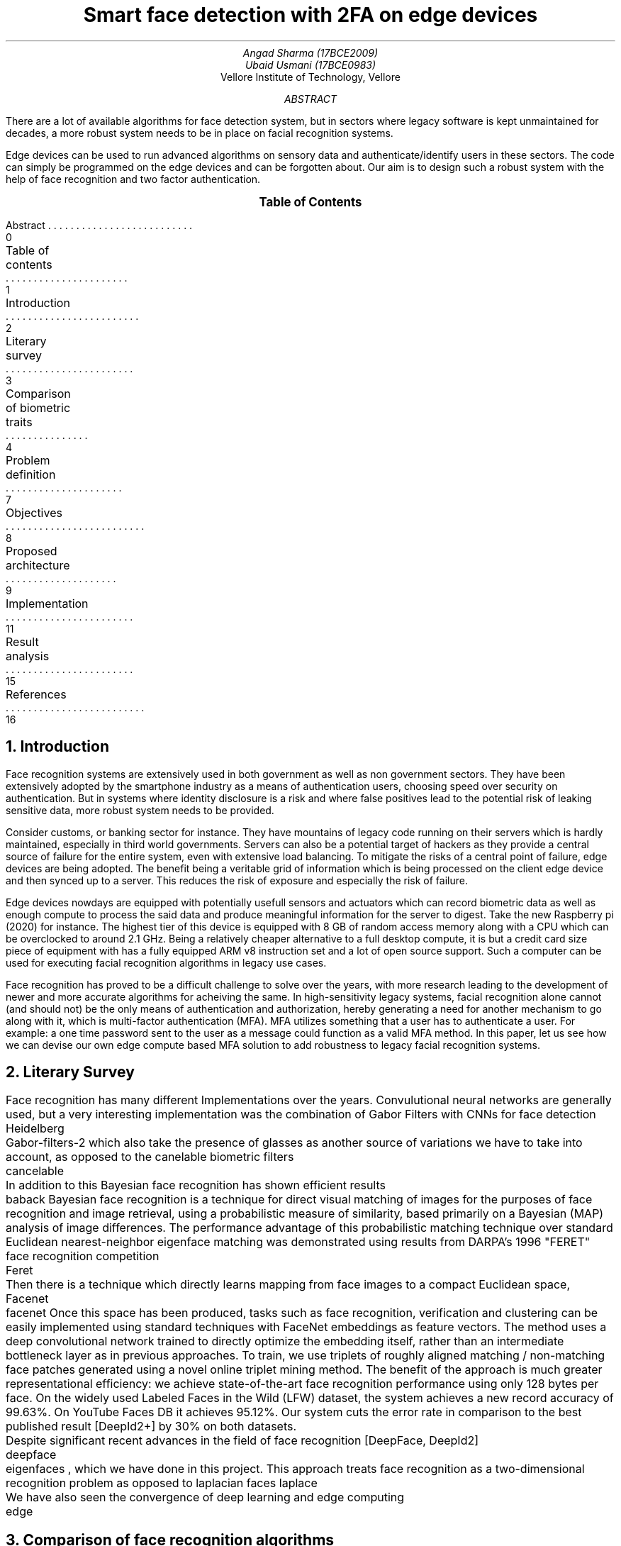 \# Compile with
\# refer -p bibliography.ref -e -PS single_column_research_paper.ms | groff -ms -Kutf8 -t -U -Tpdf > single_column_research_paper.pdf
.RP no
.TL
Smart face detection with 2FA on edge devices
.AU
Angad Sharma (17BCE2009)
.AU
Ubaid Usmani (17BCE0983)
.AI
Vellore Institute of Technology, Vellore
.ND "10th September, 2020"
.AB
There are a lot of available algorithms for face detection system, but in sectors where legacy software is kept unmaintained for decades, a more robust system needs to be in place on facial recognition systems.

Edge devices can be used to run advanced algorithms on sensory data and authenticate/identify users in these sectors. The code can simply be programmed on the edge devices and can be forgotten about. Our aim is to design such a robust system with the help of face recognition and two factor authentication.
.AE

.XS 0
Abstract
.XA 1
Table of contents
.XA 2
Introduction
.XA 3
Literary survey
.XA 4
Comparison of biometric traits
.XA 7
Problem definition
.XA 8
Objectives
.XA 9
Proposed architecture
.XA 11
Implementation
.XA 15
Result analysis
.XA 16
References
.XE

.PX

.bp

.NH 1
Introduction
.PP
Face recognition systems are extensively used in both government as well as non government sectors. They have been extensively adopted by the smartphone industry as a means of authentication users, choosing speed over security on authentication. But in systems where identity disclosure is a risk and where false positives lead to the potential risk of leaking sensitive data, more robust system needs to be provided.

Consider customs, or banking sector for instance. They have mountains of legacy code running on their servers which is hardly maintained, especially in third world governments. Servers can also be a potential target of hackers as they provide a central source of failure for the entire system, even with extensive load balancing. To mitigate the risks of a central point of failure, edge devices are being adopted. The benefit being a veritable grid of information which is being processed on the client edge device and then synced up to a server. This reduces the risk of exposure and especially the risk of failure.

Edge devices nowdays are equipped with potentially usefull sensors and actuators which can record biometric data as well as enough compute to process the said data and produce meaningful information for the server to digest. Take the new Raspberry pi (2020) for instance. The highest tier of this device is equipped with 8 GB of random access memory along with a CPU which can be overclocked to around 2.1 GHz. Being a relatively cheaper alternative to a full desktop compute, it is but a credit card size piece of equipment with has a fully equipped ARM v8 instruction set and a lot of open source support. Such a computer can be used for executing facial recognition algorithms in legacy use cases.

Face recognition has proved to be a difficult challenge to solve over the years, with more research leading to the development of newer and more accurate algorithms for acheiving the same. In high-sensitivity legacy systems, facial recognition alone cannot (and should not) be the only means of authentication and authorization, hereby generating a need for another mechanism to go along with it, which is multi-factor authentication (MFA). MFA utilizes something that a user has to authenticate a user. For example: a one time password sent to the user as a message could function as a valid MFA method. In this paper, let us see how we can devise our own edge compute based MFA solution to add robustness to legacy facial recognition systems.

.bp

.NH 1
Literary Survey

.PP
Face recognition has many different Implementations over the years. Convulutional neural networks are generally used, but a very interesting implementation was the combination of Gabor Filters with CNNs for face detection
.[
	Heidelberg
.] and
.[
	Gabor-filters-2
.]
which also take the presence of glasses as another source of variations we have to take into account, as opposed to the canelable biometric filters
.[
	cancelable
.]. The first stage uses the Gabor filter which extracts intrinsic facial features. As a result of this transformation we obtain four subimages. The second stage of the method concerns the application of the convolutional neural network to these four images. The approach presented in this paper yields better classification performance in comparison to the results obtained by the convolutional neural network alone.

In addition to this Bayesian face recognition has shown efficient results
.[
	baback
.]
Bayesian face recognition is a technique for direct visual matching of images for the purposes of face recognition and image retrieval, using a probabilistic measure of similarity, based primarily on a Bayesian (MAP) analysis of image differences. The performance advantage of this probabilistic matching technique over standard Euclidean nearest-neighbor eigenface matching was demonstrated using results from DARPA's 1996 "FERET" face recognition competition
.[
	Feret
.], in which this Bayesian matching alogrithm was found to be the top performer. In addition, we derive a simple method of replacing costly computation of nonlinear (on-line) Bayesian similarity measures by inexpensive linear (off-line) subspace projections and simple Euclidean norms, thus resulting in a significant computational speed-up for implementation with very large databases.

Then there is a technique which directly learns mapping from face images to a compact Euclidean space, Facenet
.[
	facenet
.]
Once this space has been produced, tasks such as face recognition, verification and clustering can be easily implemented using standard techniques with FaceNet embeddings as feature vectors. The method uses a deep convolutional network trained to directly optimize the embedding itself, rather than an intermediate bottleneck layer as in previous approaches. To train, we use triplets of roughly aligned matching / non-matching face patches generated using a novel online triplet mining method. The benefit of the approach is much greater representational efficiency: we achieve state-of-the-art face recognition performance using only 128 bytes per face. On the widely used Labeled Faces in the Wild (LFW) dataset, the system achieves a new record accuracy of 99.63%. On YouTube Faces DB it achieves 95.12%. Our system cuts the error rate in comparison to the best published result [DeepId2+] by 30% on both datasets.

Despite significant recent advances in the field of face recognition [DeepFace, DeepId2]
.[
	deepface
.], another interesting approach is using eigen faces
.[
	eigenfaces
.]
, which we have done in this project. This approach treats face recognition as a two-dimensional recognition problem as opposed to laplacian faces
.[
laplace
.] , taking advantage of the fact that faces are are normally upright and thus may be described by a small set of 2-D characteristic views. Face images are projected onto a feature space ("face space") that best encodes the variation among known face images. The face space is defined by the “eigenfaces”, which are the eigenvectors of the set of faces; they do not necessarily correspond to isolated features such as eyes, ears, and noses. The framework provides the ability to learn to recognize new faces in an unsupervised manner.

We have also seen the convergence of deep learning and edge computing
.[
	edge
.] with research going as early as the second quarter of 2020. Our approach will be combining the eigenfaces algorithm for facial recognition with the implementation of a deep learning hub in an edge computing device, namely a raspberry pi 3 model B+.

.bp

.NH 1
Comparison of face recognition algorithms

.TS H
allbox expand tab(|);
c s s s
c c c c.
Facial Recognition Algorithms
Algorithms | Description | Pros | Cons
.TH
T{
Eigenface-based method
T}|T{
Efficiently representing faces using PCA (Principal Component Analysis). Their goal of this approach is to represent a face as a coordinate system. The vectors that make up this coordinate system were referred to as eigenpictures.
T}|T{
> Easy Approach
> Efficient Storage and processing time
> Manages Dimensions by converting them to a latent space
T}|T{
> Sensitive to lightning and position of head.
> Time Consuming in generating eigenvectors
T}
Neural Networks |T{
Many pattern recognition problems like object recognition, character recognition, etc. have been faced successfully by neural networks. These systems can be used in face detection in different ways.
T}|T{
> Best feature extractor for images because of SOTA CNN models.
> Better results and give robust results than eigen faces and graph matching algorithms.
T}|T{
> Highly complex algorithm tough to understand.
> Training time and resource consumption is too high
> Prone to trojan and spoof attack.
T}
T{
Fisherface algorithm
T}|T{
Fisher’s Linear Discriminant (often FLD and LDA are used interchangeably). It’s closely related to PCA. FLD attempts to model the difference between the classes of data, and can be used to minimize the mean square error or the mean absolute error.
T}|T{
> Within class information is used to minimize variation in the same class.
> Lightening and head position can be tackled with this method
> Similar to eigenfaces but with better classification enhancement.
T}|T{
> Error rate is high
> More complex than eigenfaces for finding the projection of faces.
> Large storage required and processing time is high in recognition.
T}
T{
Elastic Bunch Graph Matching
T}|T{
Each subject has a bunch graph for each of it’s possible poses. Facial features are extracted from the test image to form an image graph. This image graph can be compared to the model graphs, matching the right class.
T}|T{
> Changing or missing any one feature it does not mean that the person will not recognized.
> No extra effort for adding new image to the database
> Possible to recognize a person upto rotation of 22 degrees.
T}|T{
> Very sensitive to lightning conditions
> Graphs have to be put manually on the face.
> Recognition rates decrease significantly when changes in lighting are large.
T}
T{
Support Vector Machine (SVM)
T}|T{
It is a new type of pattern classifier which is based on novel statistical learning techniques. SVM works well with high dimensional spaces under small training samples. It gives better results than traditional.
T}|T{
> Uses Structural risk minimization
> SVM cannot suffer from their theoretical weakness.
> The development of SVMs involved sound theory first, then implementation and experiments.
T}|T{
> The performance of SVM depends upon the kernel we chose.
> The size is the problem both in training and testing.
> SVM is slower than Neural Network.
T}|
T{
Kanade–Lucas–Tomasi feature tracker
T}|T{
The Kanade Lucas Tomasi Feature tracker in computer vision is used to feature extraction. KLT uses spatial intensity information which directs the search for position which gives the best match. It works better than traditional techniques as it gives more accurate results than traditional.
T}|T{
> KLT works better for textured pixels.
> KLT is much quicker than other methods for checking lesser probable matches between pictures.
> KLT finds a good point to track from frame to frame.
T}|T{
> KLT does not hold brightness constancy.
> KLT gives error when motion is large, so to fix it we have to match key points.
> Small errors occur when the appearance model is updated.
T}
T{
Independent Component Analysis (ICA)
T}|T{
Independent component analysis is a method to find factors or components from multi dimensional statistical data. There is a need to implement a face recognition system using ICA for facial images having face directions and different lighting conditions, which will give better results as compared with existing systems.
T}|T{
> ICA provided a more powerful data representation than PCA.
> PCA_ICA attains higher average success rate than Eigenfaces, the Fisher face and methods
T}|T{
> The ICA model equation one cannot determine the variances of the independent components.
> Cannot rank the order of dominant components.
T}
T{
Local Binary Pattern (LBP)
T}|T{
LBP is the best performing texture descriptors and widely used in various applications. It has proved itself to be highly discriminative and because its invariance to monotonic gray level changes and computational productivity, make it suitable for demanding image analysis tasks. Face can be seen as a composition of micro-patterns which can be well described by LBP operators.
T}|T{
> LBP tolerance to monotonic gray-scale changes.
> The recognition rates of the LBP maintain high level under the effect of localization errors
T}|T{
> The recognition rate of the local region based methods is lower than that of PCA.
> The binary data produced by LBP are sensitive to noise.
> LBP produces long histograms, which slow down the recognition speed especially on large-scale face databases.
T}
.TE


.bp

.NH 1
Problem Definition

.NH 2
Problem Domain

.PP
The domain of the problem that we are going to solve is in the sectors which have legacy code bases and there is a need for on-premise facial recognition with zero fault tolerance. In lieu of our requirements, some of the beneficiaries of this project will be seen in the following sector:

.IP
Banking sector
.IP
Customs
.IP
Aadhar Card (Social Security) centers
.IP
University digital credit systems
.IP
Passport and VISA procedures
.IP
Non banking finance sector
.IP
Online taxi/cab services

.NH 2
Problem Description

.PP
On-premise facial recognition is a challenge in sectors where there is no fault tolerance, and where there is a single point of failure on an infrastructure level. Impersonation is a major issue and OTP alone is not enough for recognizing an individual since social engineering attacks lead to phone numbers and SIM cards being compromised. There is a need for a more robust solution.

Sectors such as the ones mentioned above have a function that requires users to be present for verification on premise. In such a case, mounted cameras are used for facial recognition where each camera is linked to a computer connected to a server, which aggravates the single point of failure. There is a need for a more robust alternative, which will be discussed in the next section.

.NH 2
Gap Analysis

.PP
As mentioned above, the following gaps exist in pre-existing facial recognition systems for legacy software within the problem domain for which we aim to build a solution.

.IP
Lack of easy to use on-premise MFA mechanisms. People are required to carry identification, and a lot of workplace hours are wasted verifying the documents for each person.
.IP
Centrality of servers is a major issue since all of the processing happens in a remote server. Many times this leads to downtime, especially in banks.
.IP
Old legacy systems use old facial recognition software which requires users to take off their spectacles. They often do not work when people wear coloured contact lenses.
.IP
As the legacy systems age, the users also age. The use of sub-par facial recognition algorithms lead to the need of re-uploading and catalogging people over time, which wastes a lot of office hours.

.bp

.NH 1
Objectives

.PP
Note that we are looking at an on-premise solution for the facial recognition problem along with avoiding a single point of failure, to acheive the same the following are some of the solutions that we aim to implement in this project:

.IP
Setting up a facial recognition center using Eigenfaces
.IP
Configure two factor authentication using TOTPs (time based OTPs)
.IP
Deploy the computation into an edge device (namely raspberry pi)
.IP
Operate the edge device remotely and gain metrics
.IP
Setting up an easy to use web-application for image acquizition
.IP
Setting up training data for recognizing and identifying faces
.IP
Minimizing false positives in the facial recognition approach
.IP
Syncing TOTPs to the users' own account

.bp

.NH 1
Proposed Architecture

.NH 2
Face Recognition Algorithm

.PP
The input of a face recognition system is always an image or video stream. The output is an identification or verification of the subject or subjects that appear in the image or video. Some approaches define a face recognition system as a three step process. From this point of view, the Face Detection and Feature Extraction phases could run simultaneously.

The first module that we will be using is face recognition using the eigenface algorithm. This is going to be done in our edge computing device



.PDFPIC -L ./face_recog_algo.pdf





.PP
This algorithm is meant to run on the rapberry pi and base its data off of a provided data store replicated on the edge device as well. For all intents and purposes, the database can be a hosted one as well, but our aim is to limit the number of active central server calls as much as we can so that we only use it for cold storage and long term analysis.

The database of identities stored on the edge devices can be gergraphically divided on the basis of the location of the premise of use for the particular algorithm. For example, a branch of the Royal Bank of Scotland in Britain should only have the identities of the people living in the same area code as the branch.

.NH 2
Project Workflow

.PP
In this section we will be looking at the individual components of our solution and how they interact to each other in a production setting. The following are the modules involved in our implementation.

.IP
.B "Edge Computing Device"
: Raspberry Pi Model 3 B+. This version has 1 GB of random access memory, 4 single threaded virtual CPUs and variable storage (which depends on an external SD card, which in our case is going to be a 64 GB variant. This device will run the ARM v7 32 bit Raspbian operating system under the hood, and has two interfaces open for access, namely SSH and HTTP(S).
.IP
.B "Cloud TOTP Server"
: A server which is responsible for issuing and revoking OTPs. This server issues a token to the client directly, who then submits that particular token to our edge computing device, which queries this server again for token verification and validation. A fixed time is allotted for the latter, after which both the token as well as the deadline resets for that particular session and the user has to make another request for two factor authentication.
.IP
.B "Cloud Sync Server"
: A server which syncs logs from edge computing devices for cold storage and long term analysis. Note that this is the central server that was mentioned before as a central point of failure, but in our implementation, this server is not responsible for real-time facial recognition and identification tasks, but more so as a log storage server for monitoring and analysis. These logs can be warehoused and exported for long term analysis.
.IP
.B "Sensor Module"
: In this case it is a camera responsible for capturing high definition images. This camera can be attached to the edge device directly, and snap photographs in either real-time or in quick succession. Note that taking multiple photos is ideal for our algorithm since we can correlate them for better results.
.IP
.B "Face Recognition Module"
: This is the face recognition algorithm that runs at the edge computing device level and recognizes the names from a given data store after extracting the face from the provided image. The following diagram captures the workflow in its entirety:

.PP
Consider the following diagram for the full workflow explanation. Here, the client is actually an HTTP(S) service running on our edge computing device on a private network. Having a private network (i.e access to this device is not possible through the external network) is due to safety concern and the fact that the users of this web service will be present on premises to capture a real-time feed of the person of interest.

.PDFPIC -C ./workflow.pdf

.bp

.NH 1
Implementation

.NH 2
Edge Computing Device Specification

.PP
The edge computing device that we have in question is a Raspberry Pi Model 3B+. This device has been chosen because of its abaility to run a full fledged ARM based linux distribution as well as the ability to be seamlessly connected with a camera. The following are the stats of our edge device:

.IP
1 GB RAM
.IP
Raspbian OS
.IP
ARM v7 Instruction Set
.IP
32 Bit Architecture
.IP
2 virtual CPUs



.PDFPIC -C ./components.pdf 8i 16i

.IP 1
Left most: Jumper Cables (female to female)
.IP 2
Left top: I2C Module for Display
.IP 3
Center: Raspberry Pi
.IP 4
Right most: Jumper Cables (Male to female)
.IP 5
Top right: 16X2 Character Display
.IP 6
Right to the pi: Camera Module

.bp

.NH 2
Setting up the edge computing device

.PP
The first step is to take an SD card and plug it into your laptop. Then download the raspbian image and flash it into the card using the
.B dd
command.

.QP
.I "sudo dd if=./image.iso of=/dev/<sd-card-name>"

.PP
We will enable SSH so that we can connect to the raspberry pi. Run the
.B "sudo raspi-config"
command to enable SSH. Subsequently, we need to run the following command to set up SSH key exchange:

.QP
.I "ssh-keygen -t rsa"

.PP
Then run the following commands on the host machine:

.QP
.I "scp pi@<ip-of-pi>:~/.ssh/id_rsa ."

.I "ssh -i ./id_rsa pi@<ip-of-pi>"

.NH 2
Running the program on our device

.PP
Our program is available on GitHub. You need to clone it using
.B "git"
and then install dependancies to run it. Note that you need
.B "python 3"
installed on your raspberry pi for this project to run. This then opens up a web interface for you to capture images. Connect the camera module to the raspberry pi and make sure that the camera light is working. Then go into the project source directory and run the following commands:

.QP
.I "pip3 install -r requirements.txt"

.PP
which will download all of the requirements needed to run our system. Then you can run the
.B app.py
using python3 like this:

.QP
.I "python3 app.py".

Doing so will open a port (namely 8080) on your raspberry pi, which you can then use with
.B "localhost:8080"
on the browser and see your webpage loaded on the screen. This interface contains the image capture and upload functionality, subsequent to which you have to enter an OTP sent to you.

Use
.B "Control + C"
to exit your server and return to the command line again.

.bp

.NH 2
Understanding the implementation

.NH 3
Facial Recognition

.PP
Facial recognition is implemented using EigenFaces algorithm to recognize and manipulate faces from Python or from the command line with the world's simplest face recognition library.

Built using dlib's state-of-the-art face recognition built with deep learning. The model
.[
face-recog
.]
has an accuracy of 99.38% on the Labeled Faces in the Wild benchmark.

This also provides a simple face_recognition command line tool that lets you do face recognition on a folder of images.

Although the algorithm works well in most cases, it has the following caveats:

.IP 1
The face recognition model is trained on adults and does not work very well on children.
.IP 2
It tends to mix up children quite easy using the default comparison threshold of 0.6.
.IP 3
Accuracy may vary between ethnic groups. Please see this wiki page for more details.

.PP
The face recognition algorithm library can be understood by the following lines of python code:

.QP
.I "import face_recognition"

.I "picture_of_me = face_recognition.load_image_file(me.jpg)"

.I "my_face_encoding = face_recognition.face_encodings(picture_of_me)[0]"

.I "unknown_picture = face_recognition.load_image_file(unknown.jpg)"

.I "unknown_face_encoding = face_recognition.face_encodings(unknown_picture)[0]"

.I "results = face_recognition.compare_faces([my_face_encoding], unknown_face_encoding)"

.PP
If the result if True in this case then the face is successfully recognized, otherwise it is not. This is quite a simple way to recognize faces but there is a lot happening under the hood of the algorithm that has been abstracted from us.

Although this library has a very high accuracy, some caveats (mentioned above) require the need of two factor authentication for additional robustness.

.bp

.NH 3
Two Factor Authentication

.PP
Two factor authentication in our platform is handled by an open-source authentication and authorization server providing 2-factor authentication and single sign-on (SSO) for your applications via a web portal. It acts as a companion of reverse proxies like nginx, Traefik or HAProxy to let them know whether queries should pass through. Unauthenticated user are redirected to Authelia Sign-in portal instead.

This solution contains the following features:

.IP
Several kind of second factor:
.IP
Security Key (U2F) with Yubikey.
.IP
Time-based One-Time password with Google Authenticator.
.IP
Mobile Push Notifications with Duo.
.IP
Password reset with identity verification using email confirmation.
.IP
Single-factor only authentication method available.
.IP
Access restriction after too many authentication attempts.
.IP
Fine-grained access control per subdomain, user, resource and network.
.IP
Support of basic authentication for endpoints protected by single factor.
.IP
Highly available using a remote database and Redis as a highly available KV store.
.IP
Compatible with Kubernetes ingress-nginx controller out of the box.

.PP
The TOTP is available only for a given time slice, after which it expires and a new TOTP is issues in its place. The user is required to scan their faces and then add the TOTP which has been generated on the web interface of the authenticator module. This TOTP is verified on the edge device by a network egress request to the provider servers, so we do not need to save TOTP states on the edge devices, ensuring that the image to be recognized and the second factor authentication have isolated environments of verification.

.bp

.NH 1
Result Analysis

.PP
The following results can be derived from our study of facial recognition algorithms and our implementation:

.IP 1
The eigenfaces algorithm we are using is 99.38% accurate
.IP 2
A major caveat is that this model is trained on adults and hence does not work well on children. Considering our use case domain to be limited to the banking sector, where minor accounts are maintained by adults, this is a viable and acceptable caveat
.IP 3
Time based OTP mechanism ensures two factor authentication, even in the case where a user might damage their face and render the facial recognition algorithm futile
.IP 4
Running our algorithms and analyses on an edge computing device prevents a single point of failure and ensure proper distribution of data, especially if we shard data according to a viable parameter, such as demographic

.bp
